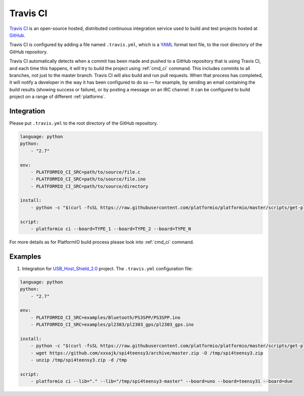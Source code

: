 .. _ci_travis:

Travis CI
=========

`Travis CI <http://en.wikipedia.org/wiki/Travis_CI>`_ is an open-source hosted,
distributed continuous integration service used to build and test projects
hosted at `GitHub <http://en.wikipedia.org/wiki/GitHub>`_.

Travis CI is configured by adding a file named ``.travis.yml``, which is a
`YAML <http://en.wikipedia.org/wiki/YAML>`_ format text file, to the root
directory of the GitHub repository.

Travis CI automatically detects when a commit has been made and pushed to a
GitHub repository that is using Travis CI, and each time this happens, it will
try to build the project using :ref:`cmd_ci` command. This includes commits to
all branches, not just to the master branch. Travis CI will also build and run
pull requests. When that process has completed, it will notify a developer in
the way it has been configured to do so — for example, by sending an email
containing the build results (showing success or failure), or by posting a
message on an IRC channel. It can be configured to build project on a range of
different :ref:`platforms`.

Integration
-----------

Please put ``.travis.yml`` to the root directory of the GitHub repository.

.. code-block:: yaml

    language: python
    python:
        - "2.7"

    env:
        - PLATFORMIO_CI_SRC=path/to/source/file.c
        - PLATFORMIO_CI_SRC=path/to/source/file.ino
        - PLATFORMIO_CI_SRC=path/to/source/directory

    install:
        - python -c "$(curl -fsSL https://raw.githubusercontent.com/platformio/platformio/master/scripts/get-platformio.py)"

    script:
        - platformio ci --board=TYPE_1 --board=TYPE_2 --board=TYPE_N


For more details as for PlatformIO build process please look into :ref:`cmd_ci`
command.

Examples
--------

1. Integration for `USB_Host_Shield_2.0 <https://github.com/felis/USB_Host_Shield_2.0>`_
   project. The ``.travis.yml`` configuration file:

.. code-block:: yaml

    language: python
    python:
        - "2.7"

    env:
        - PLATFORMIO_CI_SRC=examples/Bluetooth/PS3SPP/PS3SPP.ino
        - PLATFORMIO_CI_SRC=examples/pl2303/pl2303_gps/pl2303_gps.ino

    install:
        - python -c "$(curl -fsSL https://raw.githubusercontent.com/platformio/platformio/master/scripts/get-platformio.py)"
        - wget https://github.com/xxxajk/spi4teensy3/archive/master.zip -O /tmp/spi4teensy3.zip
        - unzip /tmp/spi4teensy3.zip -d /tmp

    script:
        - platformio ci --lib="." --lib="/tmp/spi4teensy3-master" --board=uno --board=teensy31 --board=due
